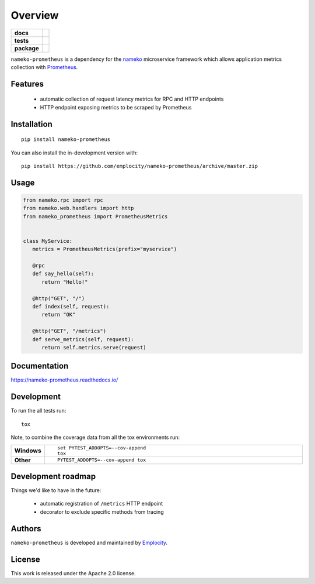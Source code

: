 ========
Overview
========

.. start-badges

.. list-table::
    :stub-columns: 1

    * - docs
      - |docs|
    * - tests
      - | |travis|
        |
    * - package
      - | |version| |wheel| |supported-versions| |supported-implementations|
        | |commits-since|
.. |docs| image:: https://readthedocs.org/projects/nameko-prometheus/badge/?style=flat
    :target: https://readthedocs.org/projects/nameko-prometheus
    :alt: Documentation Status

.. |travis| image:: https://api.travis-ci.org/emplocity/nameko-prometheus.svg?branch=master
    :alt: Travis-CI Build Status
    :target: https://travis-ci.org/emplocity/nameko-prometheus

.. |version| image:: https://img.shields.io/pypi/v/nameko-prometheus.svg
    :alt: PyPI Package latest release
    :target: https://pypi.org/project/nameko-prometheus

.. |wheel| image:: https://img.shields.io/pypi/wheel/nameko-prometheus.svg
    :alt: PyPI Wheel
    :target: https://pypi.org/project/nameko-prometheus

.. |supported-versions| image:: https://img.shields.io/pypi/pyversions/nameko-prometheus.svg
    :alt: Supported versions
    :target: https://pypi.org/project/nameko-prometheus

.. |supported-implementations| image:: https://img.shields.io/pypi/implementation/nameko-prometheus.svg
    :alt: Supported implementations
    :target: https://pypi.org/project/nameko-prometheus

.. |commits-since| image:: https://img.shields.io/github/commits-since/emplocity/nameko-prometheus/v0.1.svg
    :alt: Commits since latest release
    :target: https://github.com/emplocity/nameko-prometheus/compare/v0.1...master



.. end-badges

``nameko-prometheus`` is a dependency for the nameko_ microservice framework
which allows application metrics collection with Prometheus_.

.. _nameko: https://www.nameko.io/
.. _Prometheus: https://prometheus.io/


Features
========

 - automatic collection of request latency metrics for RPC and HTTP endpoints
 - HTTP endpoint exposing metrics to be scraped by Prometheus


Installation
============

::

    pip install nameko-prometheus

You can also install the in-development version with::

    pip install https://github.com/emplocity/nameko-prometheus/archive/master.zip


Usage
=====

.. code-block:: python

   from nameko.rpc import rpc
   from nameko.web.handlers import http
   from nameko_prometheus import PrometheusMetrics


   class MyService:
      metrics = PrometheusMetrics(prefix="myservice")

      @rpc
      def say_hello(self):
         return "Hello!"

      @http("GET", "/")
      def index(self, request):
         return "OK"

      @http("GET", "/metrics")
      def serve_metrics(self, request):
         return self.metrics.serve(request)


Documentation
=============


https://nameko-prometheus.readthedocs.io/


Development
===========

To run the all tests run::

    tox

Note, to combine the coverage data from all the tox environments run:

.. list-table::
    :widths: 10 90
    :stub-columns: 1

    - - Windows
      - ::

            set PYTEST_ADDOPTS=--cov-append
            tox

    - - Other
      - ::

            PYTEST_ADDOPTS=--cov-append tox


Development roadmap
===================

Things we'd like to have in the future:

 - automatic registration of ``/metrics`` HTTP endpoint
 - decorator to exclude specific methods from tracing


Authors
=======

``nameko-prometheus`` is developed and maintained by `Emplocity`_.

.. _Emplocity: https://emplocity.com/


License
=======

This work is released under the Apache 2.0 license.
